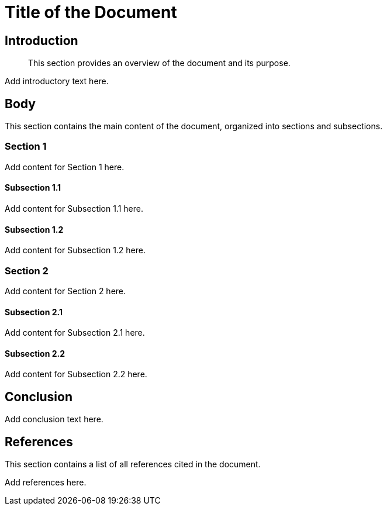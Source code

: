= Title of the Document

== Introduction

[abstract]
This section provides an overview of the document and its purpose.

[TODO]
Add introductory text here.

== Body

[sectnumlevels=3]
This section contains the main content of the document, organized into sections and subsections.

=== Section 1

[TODO]
Add content for Section 1 here.

==== Subsection 1.1

[TODO]
Add content for Subsection 1.1 here.

==== Subsection 1.2

[TODO]
Add content for Subsection 1.2 here.

=== Section 2

[TODO]
Add content for Section 2 here.

==== Subsection 2.1

[TODO]
Add content for Subsection 2.1 here.

==== Subsection 2.2

[TODO]
Add content for Subsection 2.2 here.

== Conclusion

[TODO]
Add conclusion text here.

== References

This section contains a list of all references cited in the document.

[TODO]
Add references here.
